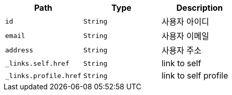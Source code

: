 |===
|Path|Type|Description

|`+id+`
|`+String+`
|사용자 아이디

|`+email+`
|`+String+`
|사용자 이메일

|`+address+`
|`+String+`
|사용자 주소

|`+_links.self.href+`
|`+String+`
|link to self

|`+_links.profile.href+`
|`+String+`
|link to self profile

|===